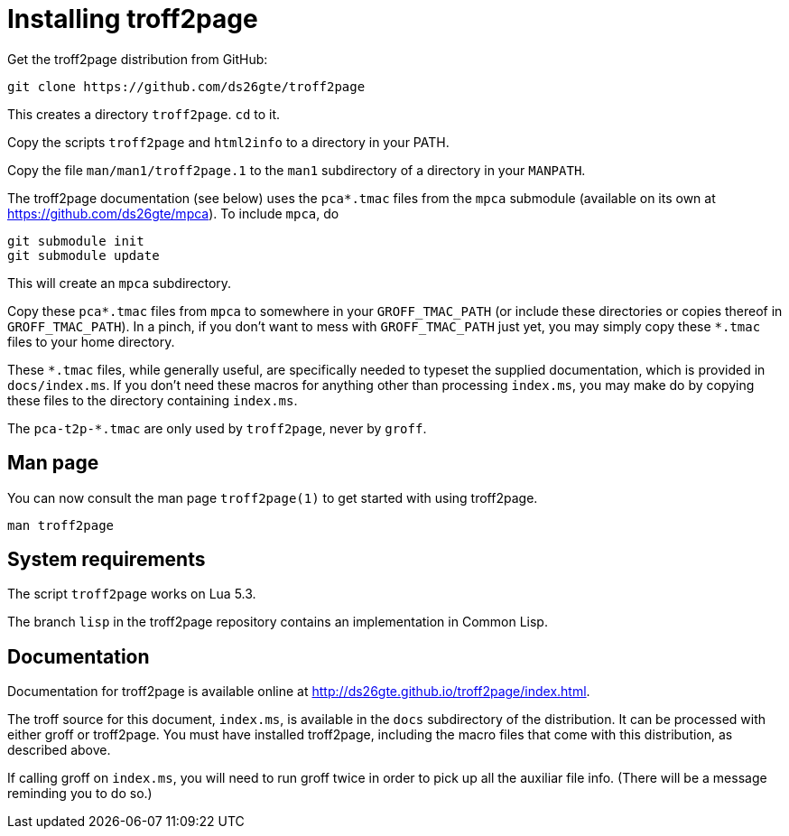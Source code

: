 = Installing troff2page

Get the troff2page distribution from GitHub:

  git clone https://github.com/ds26gte/troff2page

This creates a directory `troff2page`.  `cd` to it.

Copy the scripts `troff2page` and `html2info` to a directory in your PATH.

Copy the file `man/man1/troff2page.1` to the `man1` subdirectory of a
directory in your `MANPATH`.

The troff2page documentation (see below) uses the
`pca*.tmac` files from the `mpca` submodule
(available on its own at https://github.com/ds26gte/mpca). To
include `mpca`, do

  git submodule init
  git submodule update

This will create an `mpca` subdirectory.

Copy these `pca*.tmac` files from `mpca`
to somewhere in your
`GROFF_TMAC_PATH` (or include these directories or copies thereof
in `GROFF_TMAC_PATH`). In a pinch, if you don’t want to mess with
`GROFF_TMAC_PATH` just yet, you may simply copy these `*.tmac`
files to your home directory.

These `*.tmac` files, while generally useful, are specifically
needed to typeset the supplied documentation, which is provided
in `docs/index.ms`. If you don’t need these macros for anything
other than processing `index.ms`, you may make do by copying
these files to the directory containing `index.ms`.

The `pca-t2p-*.tmac` are only used by `troff2page`, never by
`groff`.

== Man page

You can now consult the man page `troff2page(1)`
to get started with using troff2page.

  man troff2page

== System requirements

The script `troff2page` works on Lua 5.3.

The branch `lisp` in the troff2page repository contains an
implementation in Common Lisp.

== Documentation

Documentation for troff2page is available online at
http://ds26gte.github.io/troff2page/index.html.

The troff source for this document, `index.ms`, is available in
the `docs` subdirectory of the distribution. It can be processed
with either groff or troff2page.  You must
have installed troff2page, including the macro files that come
with this distribution, as described above.

If calling groff on `index.ms`, you will need to run groff twice
in order to pick up all the auxiliar file info. (There will be a
message reminding you to do so.)
